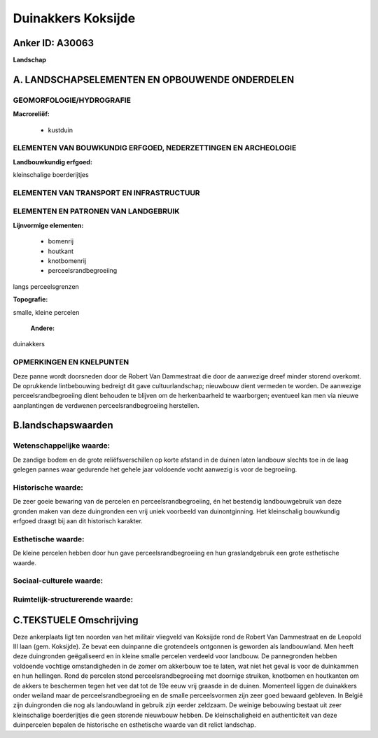 Duinakkers Koksijde
===================

Anker ID: A30063
----------------

**Landschap**



A. LANDSCHAPSELEMENTEN EN OPBOUWENDE ONDERDELEN
-----------------------------------------------



GEOMORFOLOGIE/HYDROGRAFIE
~~~~~~~~~~~~~~~~~~~~~~~~~

**Macroreliëf:**

 * kustduin

ELEMENTEN VAN BOUWKUNDIG ERFGOED, NEDERZETTINGEN EN ARCHEOLOGIE
~~~~~~~~~~~~~~~~~~~~~~~~~~~~~~~~~~~~~~~~~~~~~~~~~~~~~~~~~~~~~~~

**Landbouwkundig erfgoed:**


kleinschalige boerderijtjes

ELEMENTEN VAN TRANSPORT EN INFRASTRUCTUUR
~~~~~~~~~~~~~~~~~~~~~~~~~~~~~~~~~~~~~~~~~

ELEMENTEN EN PATRONEN VAN LANDGEBRUIK
~~~~~~~~~~~~~~~~~~~~~~~~~~~~~~~~~~~~~

**Lijnvormige elementen:**

 * bomenrij
 * houtkant
 * knotbomenrij
 * perceelsrandbegroeiing

langs perceelsgrenzen

**Topografie:**


smalle, kleine percelen

 **Andere:**
duinakkers

OPMERKINGEN EN KNELPUNTEN
~~~~~~~~~~~~~~~~~~~~~~~~~

Deze panne wordt doorsneden door de Robert Van Dammestraat die door de
aanwezige dreef minder storend overkomt. De oprukkende lintbebouwing
bedreigt dit gave cultuurlandschap; nieuwbouw dient vermeden te worden.
De aanwezige perceelsrandbegroeiing dient behouden te blijven om de
herkenbaarheid te waarborgen; eventueel kan men via nieuwe aanplantingen
de verdwenen perceelsrandbegroeiing herstellen.



B.landschapswaarden
-------------------


Wetenschappelijke waarde:
~~~~~~~~~~~~~~~~~~~~~~~~~

De zandige bodem en de grote reliëfsverschillen op korte afstand in
de duinen laten landbouw slechts toe in de laag gelegen pannes waar
gedurende het gehele jaar voldoende vocht aanwezig is voor de
begroeiing.

Historische waarde:
~~~~~~~~~~~~~~~~~~~


De zeer goeie bewaring van de percelen en perceelsrandbegroeiing, én
het bestendig landbouwgebruik van deze gronden maken van deze
duingronden een vrij uniek voorbeeld van duinontginning. Het
kleinschalig bouwkundig erfgoed draagt bij aan dit historisch karakter.

Esthetische waarde:
~~~~~~~~~~~~~~~~~~~

De kleine percelen hebben door hun gave
perceelsrandbegroeiing en hun graslandgebruik een grote esthetische
waarde.


Sociaal-culturele waarde:
~~~~~~~~~~~~~~~~~~~~~~~~~




Ruimtelijk-structurerende waarde:
~~~~~~~~~~~~~~~~~~~~~~~~~~~~~~~~~





C.TEKSTUELE Omschrijving
------------------------

Deze ankerplaats ligt ten noorden van het militair vliegveld van
Koksijde rond de Robert Van Dammestraat en de Leopold III laan (gem.
Koksijde). Ze bevat een duinpanne die grotendeels ontgonnen is geworden
als landbouwland. Men heeft deze duingronden geëgaliseerd en in kleine
smalle percelen verdeeld voor landbouw. De pannegronden hebben voldoende
vochtige omstandigheden in de zomer om akkerbouw toe te laten, wat niet
het geval is voor de duinkammen en hun hellingen. Rond de percelen stond
perceelsrandbegroeiing met doornige struiken, knotbomen en houtkanten om
de akkers te beschermen tegen het vee dat tot de 19e eeuw vrij graasde
in de duinen. Momenteel liggen de duinakkers onder weiland maar de
perceelsrandbegroeiing en de smalle perceelsvormen zijn zeer goed
bewaard gebleven. In België zijn duingronden die nog als landouwland in
gebruik zijn eerder zeldzaam. De weinige bebouwing bestaat uit zeer
kleinschalige boerderijtjes die geen storende nieuwbouw hebben. De
kleinschaligheid en authenticiteit van deze duinpercelen bepalen de
historische en esthetische waarde van dit relict landschap.
